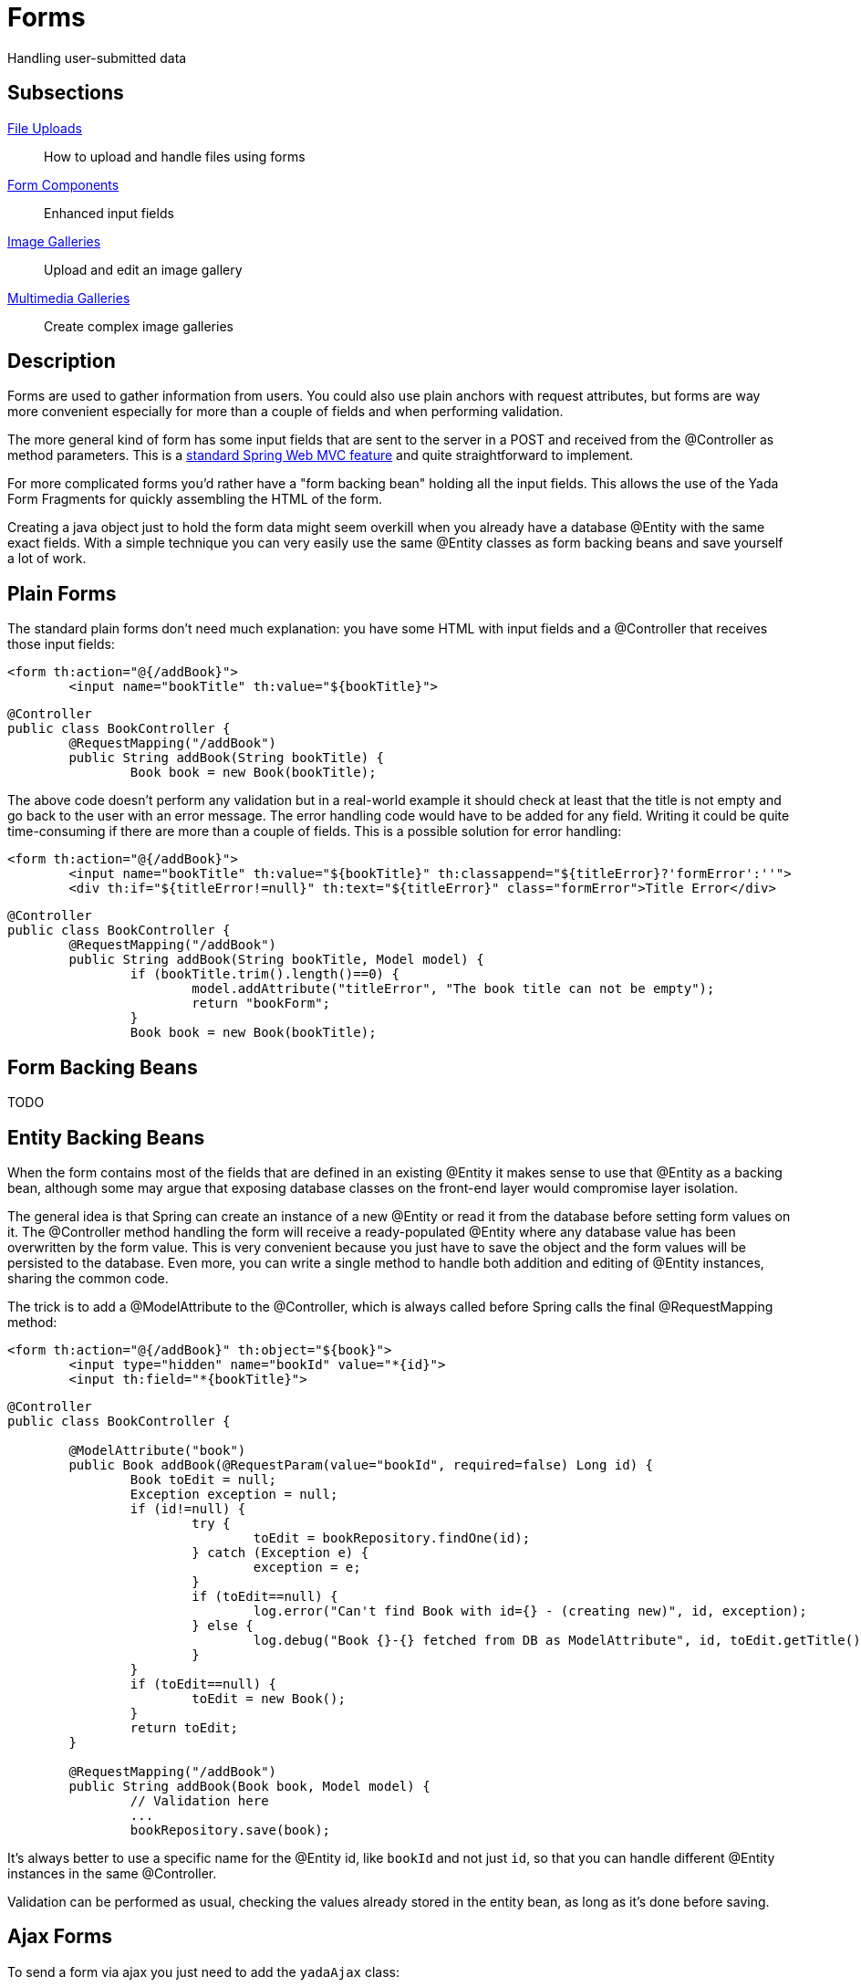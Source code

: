 =  Forms
:docinfo: shared

Handling user-submitted data

==  Subsections

<<uploads.adoc#, File Uploads>>:: How to upload and handle files using forms

<<fieldsComponents.adoc#, Form Components>>:: Enhanced input fields

<<imageGalleries.adoc#, Image Galleries>>:: Upload and edit an image gallery

<<slides.adoc#, Multimedia Galleries>>:: Create complex image galleries

==  Description
Forms are used to gather information from users. You could also use plain anchors with request attributes, but forms are way more convenient especially
for more than a couple of fields and when performing validation.

The more general kind of form has some input fields that are sent to the server in a POST and received from the @Controller as method parameters. This is a
link:++https://docs.spring.io/spring/docs/current/spring-framework-reference/web.html#mvc-controller++[standard Spring Web MVC feature] and quite straightforward to implement.

For more complicated forms you'd rather have a "form backing bean" holding all the input fields.
This allows the use of the Yada Form Fragments for quickly assembling the HTML of the form.

Creating a java object just to hold the form data might seem overkill when you already
have a database @Entity with the same exact fields. With a simple technique you can very easily use the same @Entity classes as form backing beans and save yourself
a lot of work.


==  Plain Forms


The standard plain forms don't need much explanation: you have some HTML with input fields and a @Controller that receives those input fields:

[source,html]
----
<form th:action="@{/addBook}">
        <input name="bookTitle" th:value="${bookTitle}">
----

[source,java]
----
@Controller
public class BookController {
        @RequestMapping("/addBook")
        public String addBook(String bookTitle) {
                Book book = new Book(bookTitle);
----

The above code doesn't perform any validation but in a real-world example it should check at least that the title is not empty and go back to the user with an error message.
The error handling code would have to be added for any field. Writing it could be quite time-consuming if there are more than a couple of fields.
This is a possible solution for error handling:

[source,html]
----
<form th:action="@{/addBook}">
        <input name="bookTitle" th:value="${bookTitle}" th:classappend="${titleError}?'formError':''">
        <div th:if="${titleError!=null}" th:text="${titleError}" class="formError">Title Error</div>
----

[source,java]
----
@Controller
public class BookController {
        @RequestMapping("/addBook")
        public String addBook(String bookTitle, Model model) {
                if (bookTitle.trim().length()==0) {
                        model.addAttribute("titleError", "The book title can not be empty");
                        return "bookForm";
                }
                Book book = new Book(bookTitle);
----


==  Form Backing Beans


TODO


==  Entity Backing Beans


When the form contains most of the fields that are defined in an existing @Entity it makes sense to use that @Entity as a backing bean, although some may argue that exposing database classes on the front-end layer would compromise layer isolation.

The general idea is that Spring can create an instance of a new @Entity or read it from the database before setting form values on it. The @Controller
method handling the form will receive a ready-populated @Entity where any database value has been overwritten by the form value.
This is very convenient because you just have to save the object and the form values will be persisted to the database.
Even more, you can write a single method to handle both addition and editing of @Entity instances, sharing the common code.

The trick is to add a @ModelAttribute to the @Controller, which is always called before Spring calls the final @RequestMapping method:

[source,html]
----
<form th:action="@{/addBook}" th:object="${book}">
        <input type="hidden" name="bookId" value="*{id}">
        <input th:field="*{bookTitle}">
----

[source,java]
----
@Controller
public class BookController {

        @ModelAttribute("book")
        public Book addBook(@RequestParam(value="bookId", required=false) Long id) {
                Book toEdit = null;
                Exception exception = null;
                if (id!=null) {
                        try {
                                toEdit = bookRepository.findOne(id);
                        } catch (Exception e) {
                                exception = e;
                        }
                        if (toEdit==null) {
                                log.error("Can't find Book with id={} - (creating new)", id, exception);
                        } else {
                                log.debug("Book {}-{} fetched from DB as ModelAttribute", id, toEdit.getTitle());
                        }
                }
                if (toEdit==null) {
                        toEdit = new Book();
                }
                return toEdit;
        }

        @RequestMapping("/addBook")
        public String addBook(Book book, Model model) {
                // Validation here
                ...
                bookRepository.save(book);
----

It's always better to use a specific name for the @Entity id, like `bookId` and not just `id`, so that you can handle different @Entity instances in the same @Controller.

Validation can be performed as usual, checking the values already stored in the entity bean, as long as it's done before saving.



== Ajax Forms

To send a form via ajax you just need to add the `yadaAjax` class:

[source,html]
----
<form class="yadaAjax" action="/subscribe">
----

When a form is added dynamically via custom javascript, you also need to call

[source,javascript]
----
yada.enableAjaxForms();
----

after the change.

Any submit handler that needs to be invoked before form submission has to be listed as a SubmitHandler value:
[cols="<50,<50",options="header"]
|===
h| `data-yadaSubmitHandler`

a| `yada:submitHandler`

a| 
|===

Both the data- attribute version and the yada: dialect version take a comma-separated list of function names
to be called in order. Submission is aborted if any returns false and any following functions are skipped.

Example:

[source,html]
----
<form class="yadaAjax" action="/subscribe" yada:submitHandler="validateInput">
----

Submit handlers can be set on the form tag and on any submit button.
The "this" object is either the form or the clicked button, depending on where the tag has been placed.

===  Postprocessing

There are many options to handle the server response, like replacing page content or invoking some
handler. See <<../ajax.adoc#_ajax_links,Ajax Links>> for more details. For example, this form replaces a page element with the
returned html:

[source,html]
----
<form class="yadaAjax" action="/subscribe" yada:updateOnSuccess="#someSection">
----

=== Validation in a modal

When an ajax form is inside a modal, the outcome of the submission could be a 
validation error on some fields, a confirmation message or the closing of the modal. These outcomes
can be achieved by the same controller method by returning different results:

- to show a validation error, return the full modal with the form
- to show a confirmation message, return a notification
- to close the modal, return `YadaViews.AJAX_CLOSE_MODAL`

There's no need to set a `yada:updateOnSuccess=""` on the form because, whenever a modal is
returned from the backend, the current open modal is closed (unless sticky).

The closing and opening of the modals in case of validation errors is clearly visible.
To avoid that, not the full modal but only the form part should be returned so that
the modal stays open, and the form must be annotated with `yada:updateOnSuccess=""`.

Examples:
[source,java]
----
return "/someModalWithForm";

return yadaNotify.title("Lorem", model).ok().message("Ipsum").add();

return YadaViews.AJAX_CLOSE_MODAL;
----

==  Form groups

Multiple forms scattered around the page can be submitted together if they belong to the same "Form Group":
when any (ajax or not) form in the group is submitted, the fields from all other forms in the same group are added
to the payload. If a field has the same name in more than one form, only the first found is considered.

The submission of a form group can also be triggered by an anchor or any other type of element 
with a `href` or `data-href` attribute (ajax or not). Any request parameter on the url is added to the payload and 
overwrites any form fields with the same name.

The syntax to define a form group is the following:

[options="header",cols="1,1,1,1"]
|===
|data attribute   |yada dialect   | value |description   
//----------------------
|data-yadaFormGroup   |yada:formGroup   |any name  | Identifies the form as belonging to the given group   
|===

Example with a triggering form:

[source,html]
----
<form action="/someAction" yada:formGroup="myGroup">
	<input name="a" value="1">
	<button type="submit">Submit</button>
</form>
<form action="ignored" yada:formGroup="myGroup">
	<input name="b" value="2">
</form>
<form action="ignored" yada:formGroup="myGroup">
	<input name="c" value="3">
</form>
----

In the above example, submitting the first form would send `"a=1&b=2&c=3"` to `/someAction`.

A similar behavior would be obtained by using the "form" attribute on the `<input>` tags of child forms.
The use of `yada:formGroup` has the following advantages:

- it is quicker to type on large forms
- can be used together with (ajax or not) requests from elements other than forms (e.g. <<../ajax.adoc#_ajax_links,ajax links>>)  
- a future improvement could allow forms to belong to multiple groups, something that can't be done with the "form" attribute

Example with a triggering anchor in ajax:

[source,html]
----
<a href="" yada:ajax="/someUrl?a=9" yada:formGroup="myGroup">Click me</a>
<form action="/someAction" yada:formGroup="myGroup">
	<input name="a" value="1">
	<input name="c" value="3">
	<button type="submit">Submit</button>
</form>
<form action="ignored" yada:formGroup="myGroup">
	<input name="b" value="2">
</form>
----

In the above example, clicking on the link would send `"a=9&b=2&c=3"` to `/someUrl`.


[.todo]
----
all. Remember that button handlers receive the button itself: function editTaskFormHandler(responseText, responseHtml, form, button) {
----

TO BE CONTINUED
